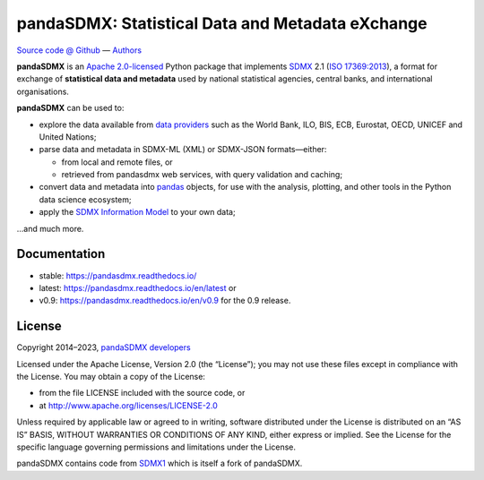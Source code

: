 pandaSDMX: Statistical Data and Metadata eXchange
=================================================

.. image:: https://github.com/dr-leo/pandasdmx/workflows/Python%20package/badge.svg
   :target: https://github.com/dr-leo/pandaSDMX/actions
   :alt: Github actions CI status
.. image:: https://codecov.io/gh/dr-leo/pandaSDMX/branch/master/graph/badge.svg
   :target: https://codecov.io/gh/dr-leo/pandaSDMX
   :alt: Codecov status
.. image:: https://readthedocs.org/projects/pandasdmx/badge/?version=latest
   :target: https://pandasdmx.readthedocs.io/en/latest
   :alt: Documentation Status
.. image:: https://img.shields.io/pypi/v/pandaSDMX.svg
   :target: https://pypi.org/project/pandaSDMX
   :alt: PyPI
.. image:: https://img.shields.io/conda/dn/conda-forge/pandasdmx.svg
   :target: https://github.com/conda-forge/pandasdmx-feedstock
   :alt: conda-forge

`Source code @ Github <https://github.com/dr-leo/pandasdmx/>`_ —
`Authors <AUTHORS>`_

**pandaSDMX** is an `Apache 2.0-licensed <LICENSE>`_ Python package that
implements `SDMX <http://www.sdmx.org>`_ 2.1 (`ISO 17369:2013
<https://www.iso.org/standard/52500.html>`_), a format for exchange of
**statistical data and metadata** used by national statistical agencies,
central banks, and international organisations.

**pandaSDMX** can be used to:

- explore the data available from `data providers
  <https://pandasdmx.readthedocs.io/en/latest/sources.html>`_
  such as the World Bank, ILO, BIS, ECB, Eurostat, OECD, UNICEF and United Nations;
- parse data and metadata in SDMX-ML (XML) or SDMX-JSON formats—either:

  - from local and remote files, or
  - retrieved from pandasdmx web services, with query validation and caching;

- convert data and metadata into `pandas <https://pandas.pydata.org>`_ objects,
  for use with the analysis, plotting, and other tools in the Python data
  science ecosystem;
- apply the `SDMX Information Model
  <https://pandasdmx.readthedocs.io/en/latest/im.html>`_ to your own data;

…and much more.


Documentation
-------------

* stable: https://pandasdmx.readthedocs.io/ 
* latest: https://pandasdmx.readthedocs.io/en/latest  or
* v0.9: https://pandasdmx.readthedocs.io/en/v0.9 for the 0.9 release.


License
-------

Copyright 2014–2023, `pandaSDMX developers <AUTHORS>`_

Licensed under the Apache License, Version 2.0 (the “License”); you may not use
these files except in compliance with the License. You may obtain a copy of the
License:

- from the file LICENSE included with the source code, or
- at http://www.apache.org/licenses/LICENSE-2.0

Unless required by applicable law or agreed to in writing, software distributed
under the License is distributed on an “AS IS” BASIS, WITHOUT WARRANTIES OR
CONDITIONS OF ANY KIND, either express or implied. See the License for the
specific language governing permissions and limitations under the License.

pandaSDMX contains code from `SDMX1 <https://sdmx1.readthedocs.io/>`_ which is itself
a fork of  pandaSDMX.